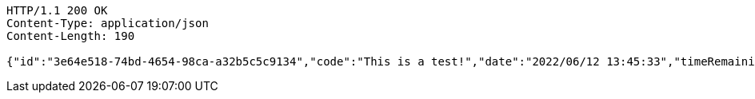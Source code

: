 [source,http,options="nowrap"]
----
HTTP/1.1 200 OK
Content-Type: application/json
Content-Length: 190

{"id":"3e64e518-74bd-4654-98ca-a32b5c5c9134","code":"This is a test!","date":"2022/06/12 13:45:33","timeRemaining":0,"views":34,"viewRestriction":true,"timeRestriction":false,"enabled":true}
----